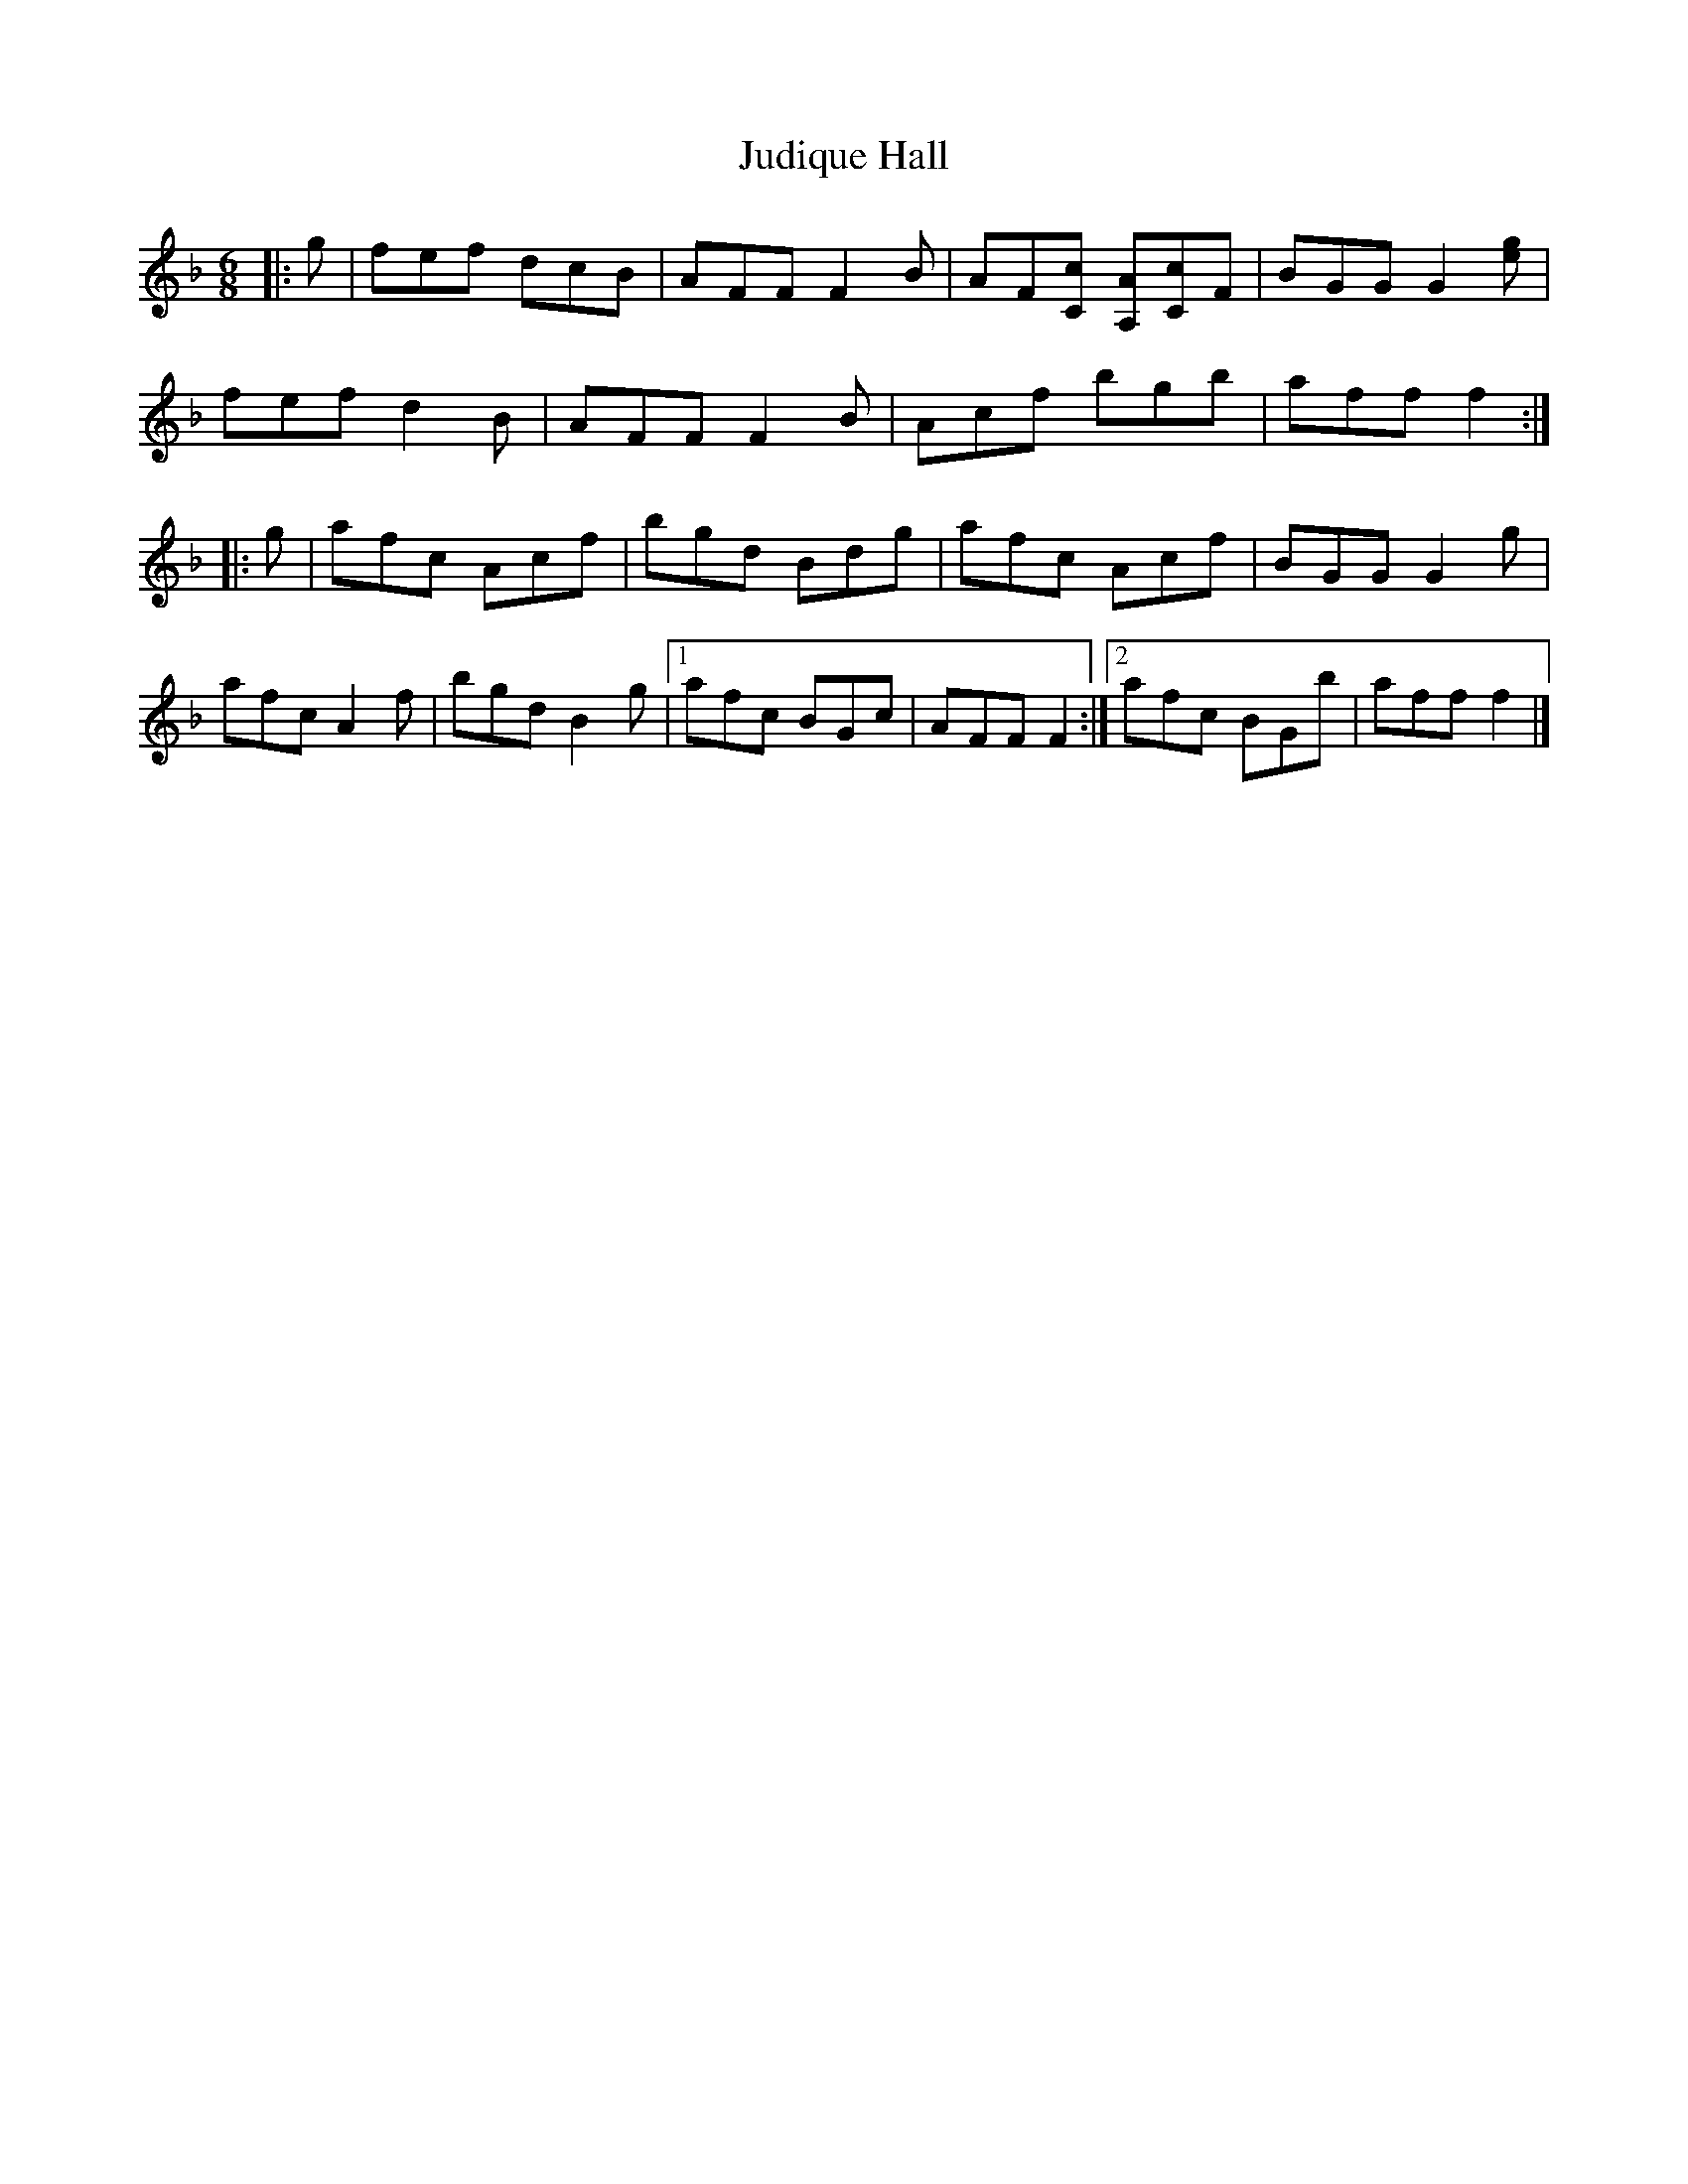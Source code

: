 X: 1
T: Judique Hall
Z: ceolachan
S: https://thesession.org/tunes/12085#setting12085
R: jig
M: 6/8
L: 1/8
K: Fmaj
|: g | fef dcB | AFF F2 B | AF[Cc] [A,A][Cc]F | BGG G2 [ge] |
fef d2 B | AFF F2 B | Acf bgb | aff f2 :|
|: g | afc Acf | bgd Bdg | afc Acf | BGG G2 g |
afc A2 f | bgd B2 g |[1 afc BGc | AFF F2 :|[2 afc BGb | aff f2 |]
